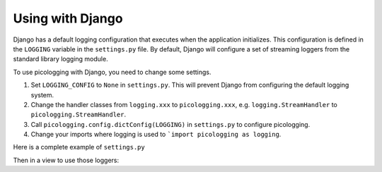.. _django:

Using with Django
=================

Django has a default logging configuration that executes when the application initializes.
This configuration is defined in the ``LOGGING`` variable in the ``settings.py`` file. By default, Django will
configure a set of streaming loggers from the standard library logging module.

To use picologging with Django, you need to change some settings.

1. Set ``LOGGING_CONFIG`` to ``None`` in ``settings.py``. This will prevent Django from configuring the default logging system.
2. Change the handler classes from ``logging.xxx`` to ``picologging.xxx``, e.g. ``logging.StreamHandler`` to ``picologging.StreamHandler``.
3. Call ``picologging.config.dictConfig(LOGGING)`` in ``settings.py`` to configure picologging.
4. Change your imports where logging is used to ```import picologging as logging``.

Here is a complete example of ``settings.py``

.. code-block: python

    LOGGING = {
        "version": 1,
        "disable_existing_loggers": False,
        "handlers": {
            "console": {
                "class": "picologging.StreamHandler",
            },
        },
        "root": {
            "handlers": ["console"],
            "level": "WARNING",
        },
    }
    LOGGING_CONFIG = None
    import picologging.config
    picologging.config.dictConfig(LOGGING)

Then in a view to use those loggers:

.. code-block: python

    import picologging as logging

    logger = logging.getLogger(__name__)

    def my_view(request, arg1, arg):
        logger.info("Logging in my_view")
        return ...